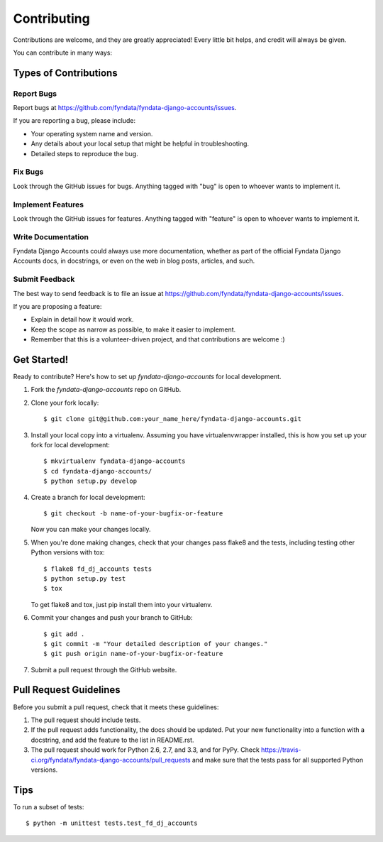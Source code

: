 ============
Contributing
============

Contributions are welcome, and they are greatly appreciated! Every
little bit helps, and credit will always be given. 

You can contribute in many ways:

Types of Contributions
----------------------

Report Bugs
~~~~~~~~~~~

Report bugs at https://github.com/fyndata/fyndata-django-accounts/issues.

If you are reporting a bug, please include:

* Your operating system name and version.
* Any details about your local setup that might be helpful in troubleshooting.
* Detailed steps to reproduce the bug.

Fix Bugs
~~~~~~~~

Look through the GitHub issues for bugs. Anything tagged with "bug"
is open to whoever wants to implement it.

Implement Features
~~~~~~~~~~~~~~~~~~

Look through the GitHub issues for features. Anything tagged with "feature"
is open to whoever wants to implement it.

Write Documentation
~~~~~~~~~~~~~~~~~~~

Fyndata Django Accounts could always use more documentation, whether as part of the 
official Fyndata Django Accounts docs, in docstrings, or even on the web in blog posts,
articles, and such.

Submit Feedback
~~~~~~~~~~~~~~~

The best way to send feedback is to file an issue at https://github.com/fyndata/fyndata-django-accounts/issues.

If you are proposing a feature:

* Explain in detail how it would work.
* Keep the scope as narrow as possible, to make it easier to implement.
* Remember that this is a volunteer-driven project, and that contributions
  are welcome :)

Get Started!
------------

Ready to contribute? Here's how to set up `fyndata-django-accounts` for local development.

1. Fork the `fyndata-django-accounts` repo on GitHub.
2. Clone your fork locally::

    $ git clone git@github.com:your_name_here/fyndata-django-accounts.git

3. Install your local copy into a virtualenv. Assuming you have virtualenvwrapper installed, this is how you set up your fork for local development::

    $ mkvirtualenv fyndata-django-accounts
    $ cd fyndata-django-accounts/
    $ python setup.py develop

4. Create a branch for local development::

    $ git checkout -b name-of-your-bugfix-or-feature

   Now you can make your changes locally.

5. When you're done making changes, check that your changes pass flake8 and the
   tests, including testing other Python versions with tox::

        $ flake8 fd_dj_accounts tests
        $ python setup.py test
        $ tox

   To get flake8 and tox, just pip install them into your virtualenv. 

6. Commit your changes and push your branch to GitHub::

    $ git add .
    $ git commit -m "Your detailed description of your changes."
    $ git push origin name-of-your-bugfix-or-feature

7. Submit a pull request through the GitHub website.

Pull Request Guidelines
-----------------------

Before you submit a pull request, check that it meets these guidelines:

1. The pull request should include tests.
2. If the pull request adds functionality, the docs should be updated. Put
   your new functionality into a function with a docstring, and add the
   feature to the list in README.rst.
3. The pull request should work for Python 2.6, 2.7, and 3.3, and for PyPy. Check 
   https://travis-ci.org/fyndata/fyndata-django-accounts/pull_requests
   and make sure that the tests pass for all supported Python versions.

Tips
----

To run a subset of tests::

    $ python -m unittest tests.test_fd_dj_accounts
